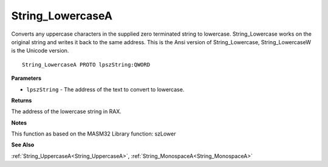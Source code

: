 .. _String_LowercaseA:

=================
String_LowercaseA
=================

Converts any uppercase characters in the supplied zero terminated string to lowercase. String_Lowercase works on the original string and writes it back to the same address. This is the Ansi version of String_Lowercase, String_LowercaseW is the Unicode version.

::

   String_LowercaseA PROTO lpszString:QWORD


**Parameters**

* ``lpszString`` - The address of the text to convert to lowercase.


**Returns**

The address of the lowercase string in RAX.


**Notes**

This function as based on the MASM32 Library function: szLower

**See Also**

:ref:`String_UppercaseA<String_UppercaseA>`, :ref:`String_MonospaceA<String_MonospaceA>`
